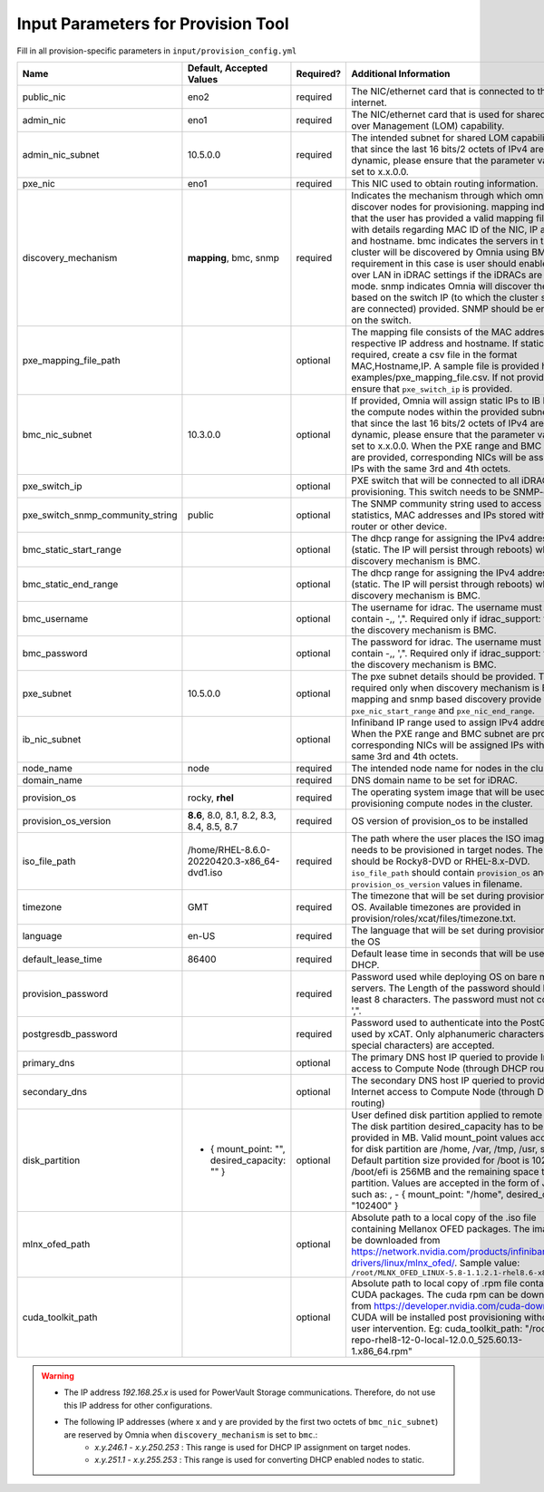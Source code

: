 Input Parameters for Provision Tool
------------------------------------

Fill in all provision-specific parameters in ``input/provision_config.yml``

+----------------------------------+-----------------------------------------------+-----------+-------------------------------------------------------------------------------------------------------------------------------------------------------------------------------------------------------------------------------------------------------------------------------------------------------------------------------------------------------------------------------------------------------------------------------------------------------------------------------------------------------------------------------------------------------------------------------------------------------------------+
| Name                             | Default, Accepted Values                      | Required? | Additional Information                                                                                                                                                                                                                                                                                                                                                                                                                                                                                                                                                                                            |
+==================================+===============================================+===========+===================================================================================================================================================================================================================================================================================================================================================================================================================================================================================================================================================================================================================+
| public_nic                       | eno2                                          | required  | The NIC/ethernet card that is connected to the public internet.                                                                                                                                                                                                                                                                                                                                                                                                                                                                                                                                                   |
+----------------------------------+-----------------------------------------------+-----------+-------------------------------------------------------------------------------------------------------------------------------------------------------------------------------------------------------------------------------------------------------------------------------------------------------------------------------------------------------------------------------------------------------------------------------------------------------------------------------------------------------------------------------------------------------------------------------------------------------------------+
| admin_nic                        | eno1                                          | required  | The NIC/ethernet card that is used for shared LAN over Management (LOM)   capability.                                                                                                                                                                                                                                                                                                                                                                                                                                                                                                                             |
+----------------------------------+-----------------------------------------------+-----------+-------------------------------------------------------------------------------------------------------------------------------------------------------------------------------------------------------------------------------------------------------------------------------------------------------------------------------------------------------------------------------------------------------------------------------------------------------------------------------------------------------------------------------------------------------------------------------------------------------------------+
| admin_nic_subnet                 | 10.5.0.0                                      | required  | The intended subnet for shared LOM capability. Note that since the last   16 bits/2 octets of IPv4 are dynamic, please ensure that the parameter value   is set to x.x.0.0.                                                                                                                                                                                                                                                                                                                                                                                                                                       |
+----------------------------------+-----------------------------------------------+-----------+-------------------------------------------------------------------------------------------------------------------------------------------------------------------------------------------------------------------------------------------------------------------------------------------------------------------------------------------------------------------------------------------------------------------------------------------------------------------------------------------------------------------------------------------------------------------------------------------------------------------+
| pxe_nic                          | eno1                                          | required  | This NIC used to obtain routing information.                                                                                                                                                                                                                                                                                                                                                                                                                                                                                                                                                                      |
+----------------------------------+-----------------------------------------------+-----------+-------------------------------------------------------------------------------------------------------------------------------------------------------------------------------------------------------------------------------------------------------------------------------------------------------------------------------------------------------------------------------------------------------------------------------------------------------------------------------------------------------------------------------------------------------------------------------------------------------------------+
| discovery_mechanism              | **mapping**, bmc, snmp                        | required  | Indicates the mechanism through   which omnia will discover nodes for provisioning. mapping indicates that the   user has provided a valid mapping file path with details regarding MAC ID of   the NIC, IP address and hostname. bmc indicates the servers in the cluster   will be discovered by Omnia using BMC. The requirement in this case is user   should enable IPMI over LAN in iDRAC settings if the iDRACs are in static   mode. snmp indicates Omnia will discover the nodes based on the switch IP (to   which the cluster servers are connected) provided. SNMP should be enabled on   the switch. |
+----------------------------------+-----------------------------------------------+-----------+-------------------------------------------------------------------------------------------------------------------------------------------------------------------------------------------------------------------------------------------------------------------------------------------------------------------------------------------------------------------------------------------------------------------------------------------------------------------------------------------------------------------------------------------------------------------------------------------------------------------+
| pxe_mapping_file_path            |                                               | optional  | The mapping file consists of the MAC address and its respective IP   address and hostname. If static IPs are required, create a csv file in the   format MAC,Hostname,IP. A sample file is provided here:   examples/pxe_mapping_file.csv. If not provided, ensure that ``pxe_switch_ip``   is provided.                                                                                                                                                                                                                                                                                                          |
+----------------------------------+-----------------------------------------------+-----------+-------------------------------------------------------------------------------------------------------------------------------------------------------------------------------------------------------------------------------------------------------------------------------------------------------------------------------------------------------------------------------------------------------------------------------------------------------------------------------------------------------------------------------------------------------------------------------------------------------------------+
| bmc_nic_subnet                   | 10.3.0.0                                      | optional  | If provided, Omnia will assign   static IPs to IB NICs on the compute nodes within the provided subnet. Note   that since the last 16 bits/2 octets of IPv4 are dynamic, please ensure that   the parameter value is set to x.x.0.0. When the PXE range and BMC subnet are   provided, corresponding NICs will be assigned IPs with the same 3rd and 4th   octets.                                                                                                                                                                                                                                                |
+----------------------------------+-----------------------------------------------+-----------+-------------------------------------------------------------------------------------------------------------------------------------------------------------------------------------------------------------------------------------------------------------------------------------------------------------------------------------------------------------------------------------------------------------------------------------------------------------------------------------------------------------------------------------------------------------------------------------------------------------------+
| pxe_switch_ip                    |                                               | optional  | PXE switch that will be connected to all iDRACs for provisioning. This   switch needs to be SNMP-enabled.                                                                                                                                                                                                                                                                                                                                                                                                                                                                                                         |
+----------------------------------+-----------------------------------------------+-----------+-------------------------------------------------------------------------------------------------------------------------------------------------------------------------------------------------------------------------------------------------------------------------------------------------------------------------------------------------------------------------------------------------------------------------------------------------------------------------------------------------------------------------------------------------------------------------------------------------------------------+
| pxe_switch_snmp_community_string | public                                        | optional  | The SNMP community string used to access statistics, MAC addresses and   IPs stored within a router or other device.                                                                                                                                                                                                                                                                                                                                                                                                                                                                                              |
+----------------------------------+-----------------------------------------------+-----------+-------------------------------------------------------------------------------------------------------------------------------------------------------------------------------------------------------------------------------------------------------------------------------------------------------------------------------------------------------------------------------------------------------------------------------------------------------------------------------------------------------------------------------------------------------------------------------------------------------------------+
| bmc_static_start_range           |                                               | optional  | The dhcp range for assigning the IPv4 address (static. The IP will   persist through reboots) while discovery mechanism is BMC.                                                                                                                                                                                                                                                                                                                                                                                                                                                                                   |
+----------------------------------+-----------------------------------------------+-----------+-------------------------------------------------------------------------------------------------------------------------------------------------------------------------------------------------------------------------------------------------------------------------------------------------------------------------------------------------------------------------------------------------------------------------------------------------------------------------------------------------------------------------------------------------------------------------------------------------------------------+
| bmc_static_end_range             |                                               | optional  | The dhcp range for assigning the IPv4 address (static. The IP will   persist through reboots) while discovery mechanism is BMC.                                                                                                                                                                                                                                                                                                                                                                                                                                                                                   |
+----------------------------------+-----------------------------------------------+-----------+-------------------------------------------------------------------------------------------------------------------------------------------------------------------------------------------------------------------------------------------------------------------------------------------------------------------------------------------------------------------------------------------------------------------------------------------------------------------------------------------------------------------------------------------------------------------------------------------------------------------+
| bmc_username                     |                                               | optional  | The username for idrac. The username must not contain -,\, ',".   Required only if idrac_support: true and the discovery mechanism is BMC.                                                                                                                                                                                                                                                                                                                                                                                                                                                                        |
+----------------------------------+-----------------------------------------------+-----------+-------------------------------------------------------------------------------------------------------------------------------------------------------------------------------------------------------------------------------------------------------------------------------------------------------------------------------------------------------------------------------------------------------------------------------------------------------------------------------------------------------------------------------------------------------------------------------------------------------------------+
| bmc_password                     |                                               | optional  | The password for idrac. The username must not contain -,\, ',".   Required only if idrac_support: true and the discovery mechanism is BMC.                                                                                                                                                                                                                                                                                                                                                                                                                                                                        |
+----------------------------------+-----------------------------------------------+-----------+-------------------------------------------------------------------------------------------------------------------------------------------------------------------------------------------------------------------------------------------------------------------------------------------------------------------------------------------------------------------------------------------------------------------------------------------------------------------------------------------------------------------------------------------------------------------------------------------------------------------+
| pxe_subnet                       | 10.5.0.0                                      | optional  | The pxe subnet details should be provided. This is required only when   discovery mechanism is BMC. For mapping and snmp based discovery provide the   ``pxe_nic_start_range`` and ``pxe_nic_end_range``.                                                                                                                                                                                                                                                                                                                                                                                                         |
+----------------------------------+-----------------------------------------------+-----------+-------------------------------------------------------------------------------------------------------------------------------------------------------------------------------------------------------------------------------------------------------------------------------------------------------------------------------------------------------------------------------------------------------------------------------------------------------------------------------------------------------------------------------------------------------------------------------------------------------------------+
| ib_nic_subnet                    |                                               | optional  | Infiniband IP  range used to assign   IPv4 addresses. When the PXE range and BMC subnet are provided, corresponding   NICs will be assigned IPs with the same 3rd and 4th octets.                                                                                                                                                                                                                                                                                                                                                                                                                                 |
+----------------------------------+-----------------------------------------------+-----------+-------------------------------------------------------------------------------------------------------------------------------------------------------------------------------------------------------------------------------------------------------------------------------------------------------------------------------------------------------------------------------------------------------------------------------------------------------------------------------------------------------------------------------------------------------------------------------------------------------------------+
| node_name                        | node                                          | required  | The intended node name for nodes in the cluster.                                                                                                                                                                                                                                                                                                                                                                                                                                                                                                                                                                  |
+----------------------------------+-----------------------------------------------+-----------+-------------------------------------------------------------------------------------------------------------------------------------------------------------------------------------------------------------------------------------------------------------------------------------------------------------------------------------------------------------------------------------------------------------------------------------------------------------------------------------------------------------------------------------------------------------------------------------------------------------------+
| domain_name                      |                                               | required  | DNS domain name to be set for iDRAC.                                                                                                                                                                                                                                                                                                                                                                                                                                                                                                                                                                              |
+----------------------------------+-----------------------------------------------+-----------+-------------------------------------------------------------------------------------------------------------------------------------------------------------------------------------------------------------------------------------------------------------------------------------------------------------------------------------------------------------------------------------------------------------------------------------------------------------------------------------------------------------------------------------------------------------------------------------------------------------------+
| provision_os                     | rocky, **rhel**                               | required  | The operating system image that will be used for provisioning compute   nodes in the cluster.                                                                                                                                                                                                                                                                                                                                                                                                                                                                                                                     |
+----------------------------------+-----------------------------------------------+-----------+-------------------------------------------------------------------------------------------------------------------------------------------------------------------------------------------------------------------------------------------------------------------------------------------------------------------------------------------------------------------------------------------------------------------------------------------------------------------------------------------------------------------------------------------------------------------------------------------------------------------+
| provision_os_version             | **8.6**, 8.0, 8.1, 8.2, 8.3, 8.4, 8.5, 8.7    | required  | OS version of provision_os to be installed                                                                                                                                                                                                                                                                                                                                                                                                                                                                                                                                                                        |
+----------------------------------+-----------------------------------------------+-----------+-------------------------------------------------------------------------------------------------------------------------------------------------------------------------------------------------------------------------------------------------------------------------------------------------------------------------------------------------------------------------------------------------------------------------------------------------------------------------------------------------------------------------------------------------------------------------------------------------------------------+
| iso_file_path                    | /home/RHEL-8.6.0-20220420.3-x86_64-dvd1.iso   | required  | The path where the user places the ISO image that needs to be provisioned   in target nodes. The iso file should be Rocky8-DVD or RHEL-8.x-DVD.   ``iso_file_path`` should contain ``provision_os`` and   ``provision_os_version`` values in filename.                                                                                                                                                                                                                                                                                                                                                            |
+----------------------------------+-----------------------------------------------+-----------+-------------------------------------------------------------------------------------------------------------------------------------------------------------------------------------------------------------------------------------------------------------------------------------------------------------------------------------------------------------------------------------------------------------------------------------------------------------------------------------------------------------------------------------------------------------------------------------------------------------------+
| timezone                         | GMT                                           | required  | The timezone that will be set during provisioning of OS. Available   timezones are provided in provision/roles/xcat/files/timezone.txt.                                                                                                                                                                                                                                                                                                                                                                                                                                                                           |
+----------------------------------+-----------------------------------------------+-----------+-------------------------------------------------------------------------------------------------------------------------------------------------------------------------------------------------------------------------------------------------------------------------------------------------------------------------------------------------------------------------------------------------------------------------------------------------------------------------------------------------------------------------------------------------------------------------------------------------------------------+
| language                         | en-US                                         | required  | The language that will be set during provisioning of the OS                                                                                                                                                                                                                                                                                                                                                                                                                                                                                                                                                       |
+----------------------------------+-----------------------------------------------+-----------+-------------------------------------------------------------------------------------------------------------------------------------------------------------------------------------------------------------------------------------------------------------------------------------------------------------------------------------------------------------------------------------------------------------------------------------------------------------------------------------------------------------------------------------------------------------------------------------------------------------------+
| default_lease_time               | 86400                                         | required  | Default lease time in seconds that will be used by DHCP.                                                                                                                                                                                                                                                                                                                                                                                                                                                                                                                                                          |
+----------------------------------+-----------------------------------------------+-----------+-------------------------------------------------------------------------------------------------------------------------------------------------------------------------------------------------------------------------------------------------------------------------------------------------------------------------------------------------------------------------------------------------------------------------------------------------------------------------------------------------------------------------------------------------------------------------------------------------------------------+
| provision_password               |                                               | required  | Password used while deploying OS on bare metal servers. The Length of the   password should be at least 8 characters. The password must not contain -,\,   ',".                                                                                                                                                                                                                                                                                                                                                                                                                                                   |
+----------------------------------+-----------------------------------------------+-----------+-------------------------------------------------------------------------------------------------------------------------------------------------------------------------------------------------------------------------------------------------------------------------------------------------------------------------------------------------------------------------------------------------------------------------------------------------------------------------------------------------------------------------------------------------------------------------------------------------------------------+
| postgresdb_password              |                                               | required  | Password used to authenticate into the PostGresDB used by xCAT. Only   alphanumeric characters (no special characters) are accepted.                                                                                                                                                                                                                                                                                                                                                                                                                                                                              |
+----------------------------------+-----------------------------------------------+-----------+-------------------------------------------------------------------------------------------------------------------------------------------------------------------------------------------------------------------------------------------------------------------------------------------------------------------------------------------------------------------------------------------------------------------------------------------------------------------------------------------------------------------------------------------------------------------------------------------------------------------+
| primary_dns                      |                                               | optional  | The primary DNS host IP queried to provide Internet access to Compute   Node (through DHCP routing)                                                                                                                                                                                                                                                                                                                                                                                                                                                                                                               |
+----------------------------------+-----------------------------------------------+-----------+-------------------------------------------------------------------------------------------------------------------------------------------------------------------------------------------------------------------------------------------------------------------------------------------------------------------------------------------------------------------------------------------------------------------------------------------------------------------------------------------------------------------------------------------------------------------------------------------------------------------+
| secondary_dns                    |                                               | optional  | The secondary DNS host IP queried to provide Internet access to Compute   Node (through DHCP routing)                                                                                                                                                                                                                                                                                                                                                                                                                                                                                                             |
+----------------------------------+-----------------------------------------------+-----------+-------------------------------------------------------------------------------------------------------------------------------------------------------------------------------------------------------------------------------------------------------------------------------------------------------------------------------------------------------------------------------------------------------------------------------------------------------------------------------------------------------------------------------------------------------------------------------------------------------------------+
| disk_partition                   | - { mount_point: "",   desired_capacity: "" } | optional  | User defined disk partition   applied to remote servers. The disk partition desired_capacity has to be   provided in MB. Valid mount_point values accepted for disk partition are   /home, /var, /tmp, /usr, swap. Default partition size provided for /boot is   1024MB, /boot/efi is 256MB and the remaining space to / partition.  Values are accepted in the form of JSON   list such as: , - { mount_point: "/home", desired_capacity:   "102400" }                                                                                                                                                          |
+----------------------------------+-----------------------------------------------+-----------+-------------------------------------------------------------------------------------------------------------------------------------------------------------------------------------------------------------------------------------------------------------------------------------------------------------------------------------------------------------------------------------------------------------------------------------------------------------------------------------------------------------------------------------------------------------------------------------------------------------------+
| mlnx_ofed_path                   |                                               | optional  | Absolute path to a  local copy of   the .iso file containing Mellanox OFED packages. The image can be downloaded   from https://network.nvidia.com/products/infiniband-drivers/linux/mlnx_ofed/.  Sample value:   ``/root/MLNX_OFED_LINUX-5.8-1.1.2.1-rhel8.6-x86_64.iso``                                                                                                                                                                                                                                                                                                                                        |
+----------------------------------+-----------------------------------------------+-----------+-------------------------------------------------------------------------------------------------------------------------------------------------------------------------------------------------------------------------------------------------------------------------------------------------------------------------------------------------------------------------------------------------------------------------------------------------------------------------------------------------------------------------------------------------------------------------------------------------------------------+
| cuda_toolkit_path                |                                               | optional  | Absolute path to local copy of   .rpm file containing CUDA packages. The cuda rpm can be downloaded from   https://developer.nvidia.com/cuda-downloads. CUDA will be installed post   provisioning without any user intervention. Eg: cuda_toolkit_path:   "/root/cuda-repo-rhel8-12-0-local-12.0.0_525.60.13-1.x86_64.rpm"                                                                                                                                                                                                                                                                                       |
+----------------------------------+-----------------------------------------------+-----------+-------------------------------------------------------------------------------------------------------------------------------------------------------------------------------------------------------------------------------------------------------------------------------------------------------------------------------------------------------------------------------------------------------------------------------------------------------------------------------------------------------------------------------------------------------------------------------------------------------------------+
.. warning::

    * The IP address *192.168.25.x* is used for PowerVault Storage communications. Therefore, do not use this IP address for other configurations.
    * The following IP addresses (where x and y are provided by the first two octets of ``bmc_nic_subnet``) are reserved by Omnia  when ``discovery_mechanism`` is set to ``bmc``.:
        * *x.y.246.1* - *x.y.250.253* : This range is used for DHCP IP assignment on target nodes.
        * *x.y.251.1* - *x.y.255.253* : This range is used for converting DHCP enabled nodes to static.